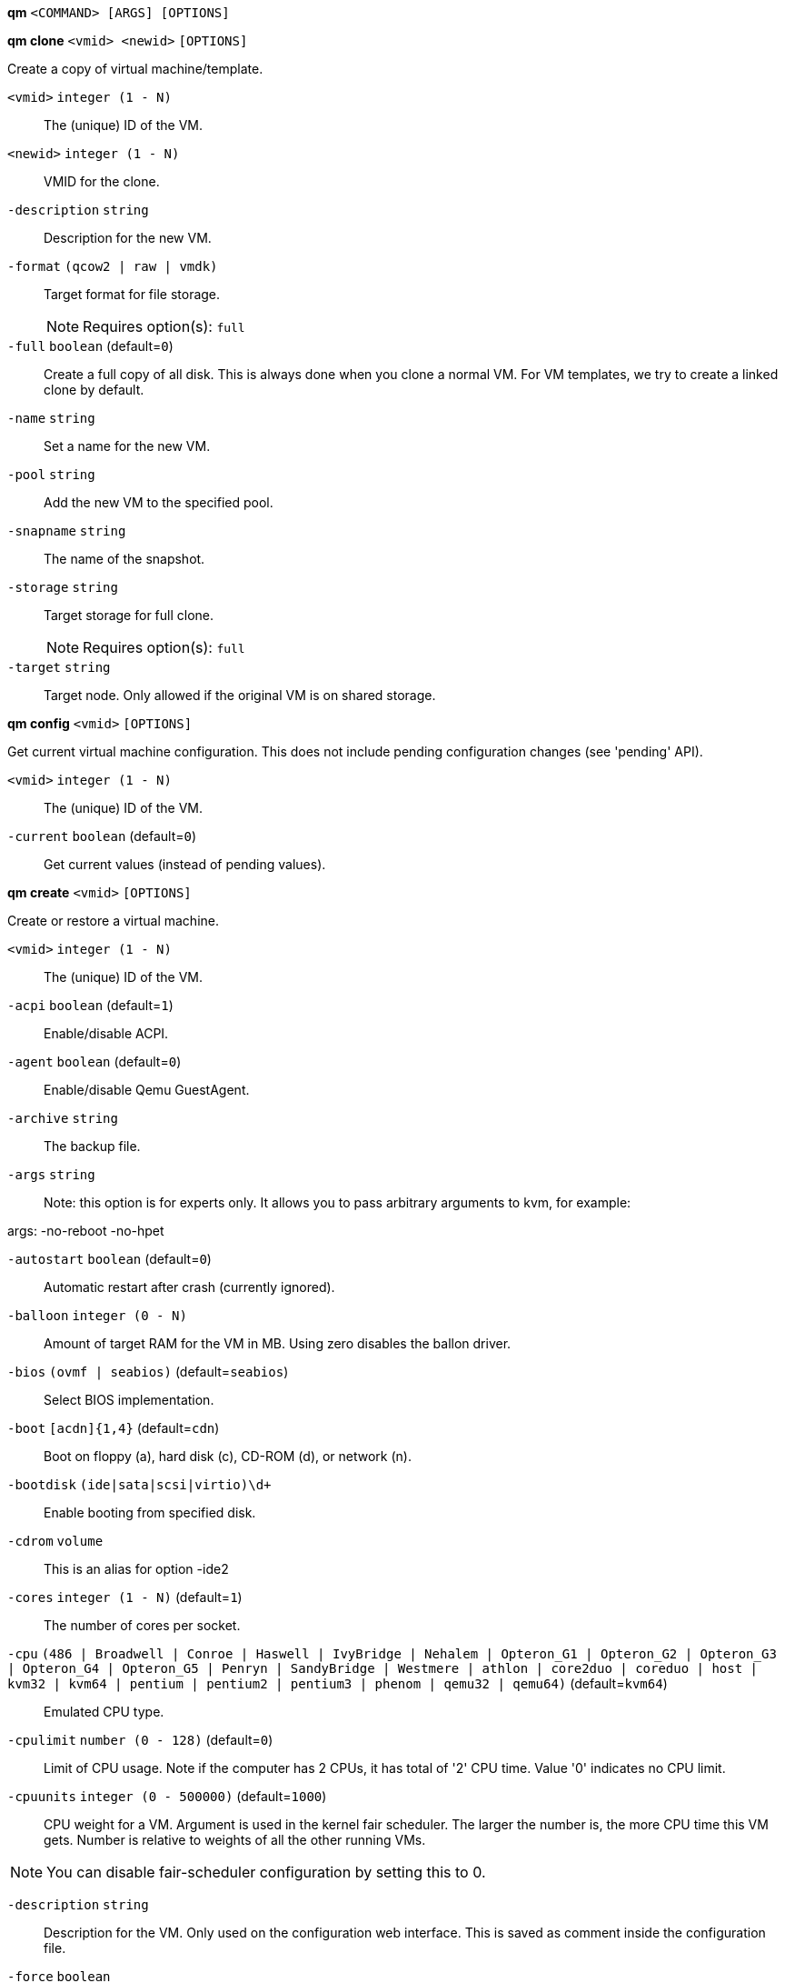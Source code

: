 *qm* `<COMMAND> [ARGS] [OPTIONS]`

*qm clone* `<vmid> <newid>` `[OPTIONS]`

Create a copy of virtual machine/template.

`<vmid>` `integer (1 - N)` ::

The (unique) ID of the VM.

`<newid>` `integer (1 - N)` ::

VMID for the clone.

`-description` `string` ::

Description for the new VM.

`-format` `(qcow2 | raw | vmdk)` ::

Target format for file storage.
+
NOTE: Requires option(s): `full`

`-full` `boolean` (default=`0`)::

Create a full copy of all disk. This is always done when you clone a normal
VM. For VM templates, we try to create a linked clone by default.

`-name` `string` ::

Set a name for the new VM.

`-pool` `string` ::

Add the new VM to the specified pool.

`-snapname` `string` ::

The name of the snapshot.

`-storage` `string` ::

Target storage for full clone.
+
NOTE: Requires option(s): `full`

`-target` `string` ::

Target node. Only allowed if the original VM is on shared storage.



*qm config* `<vmid>` `[OPTIONS]`

Get current virtual machine configuration. This does not include pending
configuration changes (see 'pending' API).

`<vmid>` `integer (1 - N)` ::

The (unique) ID of the VM.

`-current` `boolean` (default=`0`)::

Get current values (instead of pending values).



*qm create* `<vmid>` `[OPTIONS]`

Create or restore a virtual machine.

`<vmid>` `integer (1 - N)` ::

The (unique) ID of the VM.

`-acpi` `boolean` (default=`1`)::

Enable/disable ACPI.

`-agent` `boolean` (default=`0`)::

Enable/disable Qemu GuestAgent.

`-archive` `string` ::

The backup file.

`-args` `string` ::

Note: this option is for experts only. It allows you to pass arbitrary
arguments to kvm, for example:

args: -no-reboot -no-hpet

`-autostart` `boolean` (default=`0`)::

Automatic restart after crash (currently ignored).

`-balloon` `integer (0 - N)` ::

Amount of target RAM for the VM in MB. Using zero disables the ballon
driver.

`-bios` `(ovmf | seabios)` (default=`seabios`)::

Select BIOS implementation.

`-boot` `[acdn]{1,4}` (default=`cdn`)::

Boot on floppy (a), hard disk (c), CD-ROM (d), or network (n).

`-bootdisk` `(ide|sata|scsi|virtio)\d+` ::

Enable booting from specified disk.

`-cdrom` `volume` ::

This is an alias for option -ide2

`-cores` `integer (1 - N)` (default=`1`)::

The number of cores per socket.

`-cpu` `(486 | Broadwell | Conroe | Haswell | IvyBridge | Nehalem | Opteron_G1 | Opteron_G2 | Opteron_G3 | Opteron_G4 | Opteron_G5 | Penryn | SandyBridge | Westmere | athlon | core2duo | coreduo | host | kvm32 | kvm64 | pentium | pentium2 | pentium3 | phenom | qemu32 | qemu64)` (default=`kvm64`)::

Emulated CPU type.

`-cpulimit` `number (0 - 128)` (default=`0`)::

Limit of CPU usage. Note if the computer has 2 CPUs, it has total of '2'
CPU time. Value '0' indicates no CPU limit.

`-cpuunits` `integer (0 - 500000)` (default=`1000`)::

CPU weight for a VM. Argument is used in the kernel fair scheduler. The
larger the number is, the more CPU time this VM gets. Number is relative to
weights of all the other running VMs.

NOTE: You can disable fair-scheduler configuration by setting this to 0.

`-description` `string` ::

Description for the VM. Only used on the configuration web interface. This
is saved as comment inside the configuration file.

`-force` `boolean` ::

Allow to overwrite existing VM.
+
NOTE: Requires option(s): `archive`

`-freeze` `boolean` ::

Freeze CPU at startup (use 'c' monitor command to start execution).

`-hostpci[n]` `[host=]HOSTPCIDEVICE [,rombar=on|off] [,pcie=0|1] [,x-vga=on|off]` ::

Map host pci devices. HOSTPCIDEVICE syntax is:

'bus:dev.func' (hexadecimal numbers)

You can us the 'lspci' command to list existing pci devices.

The 'rombar' option determines whether or not the device's ROM will be
visible in the guest's memory map (default is 'on').

Note: This option allows direct access to host hardware. So it is no longer
possible to migrate such machines - use with special care.

Experimental: user reported problems with this option.

`-hotplug` `string` (default=`network,disk,usb`)::

Selectively enable hotplug features. This is a comma separated list of
hotplug features: 'network', 'disk', 'cpu', 'memory' and 'usb'. Use '0' to
disable hotplug completely. Value '1' is an alias for the default
'network,disk,usb'.

`-ide[n]` `[volume=]volume,] [,media=cdrom|disk] [,cyls=c,heads=h,secs=s[,trans=t]] [,snapshot=on|off] [,cache=none|writethrough|writeback|unsafe|directsync] [,format=f] [,backup=yes|no] [,rerror=ignore|report|stop] [,werror=enospc|ignore|report|stop] [,aio=native|threads] [,discard=ignore|on] [,detect_zeroes=on|off] [,serial=serial][,model=model]` ::

Use volume as IDE hard disk or CD-ROM (n is 0 to 3).

`-keyboard` `(da | de | de-ch | en-gb | en-us | es | fi | fr | fr-be | fr-ca | fr-ch | hu | is | it | ja | lt | mk | nl | no | pl | pt | pt-br | sl | sv | tr)` (default=`en-us`)::

Keybord layout for vnc server. Default is read from the datacenter
configuration file.

`-kvm` `boolean` (default=`1`)::

Enable/disable KVM hardware virtualization.

`-localtime` `boolean` ::

Set the real time clock to local time. This is enabled by default if ostype
indicates a Microsoft OS.

`-lock` `(backup | migrate | rollback | snapshot)` ::

Lock/unlock the VM.

`-machine` `(pc|pc(-i440fx)?-\d+\.\d+(\.pxe)?|q35|pc-q35-\d+\.\d+(\.pxe)?)` ::

Specific the Qemu machine type.

`-memory` `integer (16 - N)` (default=`512`)::

Amount of RAM for the VM in MB. This is the maximum available memory when
you use the balloon device.

`-migrate_downtime` `number (0 - N)` (default=`0.1`)::

Set maximum tolerated downtime (in seconds) for migrations.

`-migrate_speed` `integer (0 - N)` (default=`0`)::

Set maximum speed (in MB/s) for migrations. Value 0 is no limit.

`-name` `string` ::

Set a name for the VM. Only used on the configuration web interface.

`-net[n]` `MODEL=XX:XX:XX:XX:XX:XX [,bridge=<dev>][,queues=<nbqueues>][,rate=<mbps>] [,tag=<vlanid>][,firewall=0|1],link_down=0|1]` ::

Specify network devices.

MODEL is one of: e1000 e1000-82540em e1000-82544gc e1000-82545em i82551
i82557b i82559er ne2k_isa ne2k_pci pcnet rtl8139 virtio vmxnet3

XX:XX:XX:XX:XX:XX should be an unique MAC address. This is
automatically generated if not specified.

The bridge parameter can be used to automatically add the interface to a
bridge device. The Proxmox VE standard bridge is called 'vmbr0'.

Option 'rate' is used to limit traffic bandwidth from and to this
interface. It is specified as floating point number, unit is 'Megabytes per
second'.

If you specify no bridge, we create a kvm 'user' (NATed) network device,
which provides DHCP and DNS services. The following addresses are used:

10.0.2.2   Gateway
10.0.2.3   DNS Server
10.0.2.4   SMB Server

The DHCP server assign addresses to the guest starting from 10.0.2.15.


`-numa` `boolean` (default=`0`)::

Enable/disable Numa.

`-numa[n]` `cpus=<id[-id],memory=<mb>[[,hostnodes=<id[-id]>] [,policy=<preferred|bind|interleave>]]` ::

numa topology

`-onboot` `boolean` (default=`0`)::

Specifies whether a VM will be started during system bootup.

`-ostype` `(l24 | l26 | other | solaris | w2k | w2k3 | w2k8 | win7 | win8 | wvista | wxp)` ::

Used to enable special optimization/features for specific
operating systems:

other  => unspecified OS
wxp    => Microsoft Windows XP
w2k    => Microsoft Windows 2000
w2k3   => Microsoft Windows 2003
w2k8   => Microsoft Windows 2008
wvista => Microsoft Windows Vista
win7   => Microsoft Windows 7
win8   => Microsoft Windows 8/2012
l24    => Linux 2.4 Kernel
l26    => Linux 2.6/3.X Kernel
solaris => solaris/opensolaris/openindiania kernel

other|l24|l26|solaris			    ... no special behaviour
wxp|w2k|w2k3|w2k8|wvista|win7|win8  ... use --localtime switch

`-parallel[n]` `/dev/parport\d+|/dev/usb/lp\d+` ::

Map host parallel devices (n is 0 to 2).

Note: This option allows direct access to host hardware. So it is no longer
possible to migrate such machines - use with special care.

Experimental: user reported problems with this option.

`-pool` `string` ::

Add the VM to the specified pool.

`-protection` `boolean` (default=`0`)::

Sets the protection flag of the VM. This will prevent the remove operation.

`-reboot` `boolean` (default=`1`)::

Allow reboot. If set to '0' the VM exit on reboot.

`-sata[n]` `[volume=]volume,] [,media=cdrom|disk] [,cyls=c,heads=h,secs=s[,trans=t]] [,snapshot=on|off] [,cache=none|writethrough|writeback|unsafe|directsync] [,format=f] [,backup=yes|no] [,rerror=ignore|report|stop] [,werror=enospc|ignore|report|stop] [,aio=native|threads]  [,discard=ignore|on] [,detect_zeroes=on|off] [,serial=serial]` ::

Use volume as SATA hard disk or CD-ROM (n is 0 to 5).

`-scsi[n]` `[volume=]volume,] [,media=cdrom|disk] [,cyls=c,heads=h,secs=s[,trans=t]] [,snapshot=on|off] [,cache=none|writethrough|writeback|unsafe|directsync] [,format=f] [,backup=yes|no] [,rerror=ignore|report|stop] [,werror=enospc|ignore|report|stop] [,aio=native|threads] [,discard=ignore|on] [,detect_zeroes=on|off] [,iothread=on] [,queues=<nbqueues>] [,serial=serial]` ::

Use volume as SCSI hard disk or CD-ROM (n is 0 to 13).

`-scsihw` `(lsi | lsi53c810 | megasas | pvscsi | virtio-scsi-pci | virtio-scsi-single)` (default=`lsi`)::

scsi controller model

`-serial[n]` `(/dev/.+|socket)` ::

Create a serial device inside the VM (n is 0 to 3), and pass through a host
serial device (i.e. /dev/ttyS0), or create a unix socket on the host side
(use 'qm terminal' to open a terminal connection).

Note: If you pass through a host serial device, it is no longer possible to
migrate such machines - use with special care.

Experimental: user reported problems with this option.

`-shares` `integer (0 - 50000)` (default=`1000`)::

Amount of memory shares for auto-ballooning. The larger the number is, the
more memory this VM gets. Number is relative to weights of all other
running VMs. Using zero disables auto-ballooning

`-smbios[n]` `[manufacturer=str][,product=str][,version=str][,serial=str] [,uuid=uuid][,sku=str][,family=str]` ::

Specify SMBIOS type 1 fields.

`-smp` `integer (1 - N)` (default=`1`)::

The number of CPUs. Please use option -sockets instead.

`-sockets` `integer (1 - N)` (default=`1`)::

The number of CPU sockets.

`-startdate` `(now | YYYY-MM-DD | YYYY-MM-DDTHH:MM:SS)` (default=`now`)::

Set the initial date of the real time clock. Valid format for date are:
'now' or '2006-06-17T16:01:21' or '2006-06-17'.

`-startup` `[[order=]\d+] [,up=\d+] [,down=\d+] ` ::

Startup and shutdown behavior. Order is a non-negative number defining the
general startup order. Shutdown in done with reverse ordering. Additionally
you can set the 'up' or 'down' delay in seconds, which specifies a delay to
wait before the next VM is started or stopped.

`-storage` `string` ::

Default storage.

`-tablet` `boolean` (default=`1`)::

Enable/disable the usb tablet device. This device is usually needed to
allow absolute mouse positioning with VNC. Else the mouse runs out of sync
with normal VNC clients. If you're running lots of console-only guests on
one host, you may consider disabling this to save some context switches.
This is turned of by default if you use spice (vga=qxl).

`-tdf` `boolean` (default=`0`)::

Enable/disable time drift fix.

`-template` `boolean` (default=`0`)::

Enable/disable Template.

`-unique` `boolean` ::

Assign a unique random ethernet address.
+
NOTE: Requires option(s): `archive`

`-unused[n]` `string` ::

Reference to unused volumes.

`-usb[n]` `host=HOSTUSBDEVICE|spice` ::

Configure an USB device (n is 0 to 4). This can be used to
pass-through usb devices to the guest. HOSTUSBDEVICE syntax is:

'bus-port(.port)*' (decimal numbers) or
'vendor_id:product_id' (hexadeciaml numbers)

You can use the 'lsusb -t' command to list existing usb devices.

Note: This option allows direct access to host hardware. So it is no longer
possible to migrate such machines - use with special care.

The value 'spice' can be used to add a usb redirection devices for spice.


`-vcpus` `integer (1 - N)` (default=`0`)::

Number of hotplugged vcpus.

`-vga` `(cirrus | qxl | qxl2 | qxl3 | qxl4 | serial0 | serial1 | serial2 | serial3 | std | vmware)` ::

Select VGA type. If you want to use high resolution modes (>= 1280x1024x16)
then you should use option 'std' or 'vmware'. Default is 'std' for
win8/win7/w2k8, and 'cirrur' for other OS types. Option 'qxl' enables the
SPICE display sever. You can also run without any graphic card using a
serial devive as terminal.

`-virtio[n]` `[volume=]volume,] [,media=cdrom|disk] [,cyls=c,heads=h,secs=s[,trans=t]] [,snapshot=on|off] [,cache=none|writethrough|writeback|unsafe|directsync] [,format=f] [,backup=yes|no] [,rerror=ignore|report|stop] [,werror=enospc|ignore|report|stop] [,aio=native|threads]  [,discard=ignore|on] [,detect_zeroes=on|off] [,iothread=on] [,serial=serial]` ::

Use volume as VIRTIO hard disk (n is 0 to 15).

`-watchdog` `[[model=]i6300esb|ib700] [,[action=]reset|shutdown|poweroff|pause|debug|none]` ::

Create a virtual hardware watchdog device.  Once enabled (by a guest
action), the watchdog must be periodically polled by an agent inside the
guest or else the guest will be restarted (or execute the action specified)



*qm delsnapshot* `<vmid> <snapname>` `[OPTIONS]`

Delete a VM snapshot.

`<vmid>` `integer (1 - N)` ::

The (unique) ID of the VM.

`<snapname>` `string` ::

The name of the snapshot.

`-force` `boolean` ::

For removal from config file, even if removing disk snapshots fails.



*qm destroy* `<vmid>` `[OPTIONS]`

Destroy the vm (also delete all used/owned volumes).

`<vmid>` `integer (1 - N)` ::

The (unique) ID of the VM.

`-skiplock` `boolean` ::

Ignore locks - only root is allowed to use this option.




*qm help* `[<cmd>]` `[OPTIONS]`

Get help about specified command.

`<cmd>` `string` ::

Command name

`-verbose` `boolean` ::

Verbose output format.




*qm list*

Virtual machine index (per node).



*qm migrate* `<vmid> <target>` `[OPTIONS]`

Migrate virtual machine. Creates a new migration task.

`<vmid>` `integer (1 - N)` ::

The (unique) ID of the VM.

`<target>` `string` ::

Target node.

`-force` `boolean` ::

Allow to migrate VMs which use local devices. Only root may use this
option.

`-online` `boolean` ::

Use online/live migration.




*qm monitor* `<vmid>`

Enter Qemu Monitor interface.

`<vmid>` `integer (1 - N)` ::

The (unique) ID of the VM.




*qm move_disk* `<vmid> <disk> <storage>` `[OPTIONS]`

Move volume to different storage.

`<vmid>` `integer (1 - N)` ::

The (unique) ID of the VM.

`<disk>` `(ide0 | ide1 | ide2 | ide3 | sata0 | sata1 | sata2 | sata3 | sata4 | sata5 | scsi0 | scsi1 | scsi10 | scsi11 | scsi12 | scsi13 | scsi2 | scsi3 | scsi4 | scsi5 | scsi6 | scsi7 | scsi8 | scsi9 | virtio0 | virtio1 | virtio10 | virtio11 | virtio12 | virtio13 | virtio14 | virtio15 | virtio2 | virtio3 | virtio4 | virtio5 | virtio6 | virtio7 | virtio8 | virtio9)` ::

The disk you want to move.

`<storage>` `string` ::

Target storage.

`-delete` `boolean` (default=`0`)::

Delete the original disk after successful copy. By default the original
disk is kept as unused disk.

`-digest` `string` ::

Prevent changes if current configuration file has different SHA1 digest.
This can be used to prevent concurrent modifications.

`-format` `(qcow2 | raw | vmdk)` ::

Target Format.




*qm mtunnel*

Used by qmigrate - do not use manually.




*qm pending* `<vmid>`

Get virtual machine configuration, including pending changes.

`<vmid>` `integer (1 - N)` ::

The (unique) ID of the VM.




*qm rescan* `[OPTIONS]`

Rescan all storages and update disk sizes and unused disk images.

`-vmid` `integer (1 - N)` ::

The (unique) ID of the VM.




*qm reset* `<vmid>` `[OPTIONS]`

Reset virtual machine.

`<vmid>` `integer (1 - N)` ::

The (unique) ID of the VM.

`-skiplock` `boolean` ::

Ignore locks - only root is allowed to use this option.



*qm resize* `<vmid> <disk> <size>` `[OPTIONS]`

Extend volume size.

`<vmid>` `integer (1 - N)` ::

The (unique) ID of the VM.

`<disk>` `(ide0 | ide1 | ide2 | ide3 | sata0 | sata1 | sata2 | sata3 | sata4 | sata5 | scsi0 | scsi1 | scsi10 | scsi11 | scsi12 | scsi13 | scsi2 | scsi3 | scsi4 | scsi5 | scsi6 | scsi7 | scsi8 | scsi9 | virtio0 | virtio1 | virtio10 | virtio11 | virtio12 | virtio13 | virtio14 | virtio15 | virtio2 | virtio3 | virtio4 | virtio5 | virtio6 | virtio7 | virtio8 | virtio9)` ::

The disk you want to resize.

`<size>` `\+?\d+(\.\d+)?[KMGT]?` ::

The new size. With the '+' sign the value is added to the actual size of
the volume and without it, the value is taken as an absolute one. Shrinking
disk size is not supported.

`-digest` `string` ::

Prevent changes if current configuration file has different SHA1 digest.
This can be used to prevent concurrent modifications.

`-skiplock` `boolean` ::

Ignore locks - only root is allowed to use this option.



*qm resume* `<vmid>` `[OPTIONS]`

Resume virtual machine.

`<vmid>` `integer (1 - N)` ::

The (unique) ID of the VM.

`-nocheck` `boolean` ::

no description available

`-skiplock` `boolean` ::

Ignore locks - only root is allowed to use this option.



*qm rollback* `<vmid> <snapname>`

Rollback VM state to specified snapshot.

`<vmid>` `integer (1 - N)` ::

The (unique) ID of the VM.

`<snapname>` `string` ::

The name of the snapshot.



*qm sendkey* `<vmid> <key>` `[OPTIONS]`

Send key event to virtual machine.

`<vmid>` `integer (1 - N)` ::

The (unique) ID of the VM.

`<key>` `string` ::

The key (qemu monitor encoding).

`-skiplock` `boolean` ::

Ignore locks - only root is allowed to use this option.



*qm set* `<vmid>` `[OPTIONS]`

Set virtual machine options (synchrounous API) - You should consider using
the POST method instead for any actions involving hotplug or storage
allocation.

`<vmid>` `integer (1 - N)` ::

The (unique) ID of the VM.

`-acpi` `boolean` (default=`1`)::

Enable/disable ACPI.

`-agent` `boolean` (default=`0`)::

Enable/disable Qemu GuestAgent.

`-args` `string` ::

Note: this option is for experts only. It allows you to pass arbitrary
arguments to kvm, for example:

args: -no-reboot -no-hpet

`-autostart` `boolean` (default=`0`)::

Automatic restart after crash (currently ignored).

`-balloon` `integer (0 - N)` ::

Amount of target RAM for the VM in MB. Using zero disables the ballon
driver.

`-bios` `(ovmf | seabios)` (default=`seabios`)::

Select BIOS implementation.

`-boot` `[acdn]{1,4}` (default=`cdn`)::

Boot on floppy (a), hard disk (c), CD-ROM (d), or network (n).

`-bootdisk` `(ide|sata|scsi|virtio)\d+` ::

Enable booting from specified disk.

`-cdrom` `volume` ::

This is an alias for option -ide2

`-cores` `integer (1 - N)` (default=`1`)::

The number of cores per socket.

`-cpu` `(486 | Broadwell | Conroe | Haswell | IvyBridge | Nehalem | Opteron_G1 | Opteron_G2 | Opteron_G3 | Opteron_G4 | Opteron_G5 | Penryn | SandyBridge | Westmere | athlon | core2duo | coreduo | host | kvm32 | kvm64 | pentium | pentium2 | pentium3 | phenom | qemu32 | qemu64)` (default=`kvm64`)::

Emulated CPU type.

`-cpulimit` `number (0 - 128)` (default=`0`)::

Limit of CPU usage. Note if the computer has 2 CPUs, it has total of '2'
CPU time. Value '0' indicates no CPU limit.

`-cpuunits` `integer (0 - 500000)` (default=`1000`)::

CPU weight for a VM. Argument is used in the kernel fair scheduler. The
larger the number is, the more CPU time this VM gets. Number is relative to
weights of all the other running VMs.

NOTE: You can disable fair-scheduler configuration by setting this to 0.

`-delete` `string` ::

A list of settings you want to delete.

`-description` `string` ::

Description for the VM. Only used on the configuration web interface. This
is saved as comment inside the configuration file.

`-digest` `string` ::

Prevent changes if current configuration file has different SHA1 digest.
This can be used to prevent concurrent modifications.

`-force` `boolean` ::

Force physical removal. Without this, we simple remove the disk from the
config file and create an additional configuration entry called
'unused[n]', which contains the volume ID. Unlink of unused[n] always cause
physical removal.
+
NOTE: Requires option(s): `delete`

`-freeze` `boolean` ::

Freeze CPU at startup (use 'c' monitor command to start execution).

`-hostpci[n]` `[host=]HOSTPCIDEVICE [,rombar=on|off] [,pcie=0|1] [,x-vga=on|off]` ::

Map host pci devices. HOSTPCIDEVICE syntax is:

'bus:dev.func' (hexadecimal numbers)

You can us the 'lspci' command to list existing pci devices.

The 'rombar' option determines whether or not the device's ROM will be
visible in the guest's memory map (default is 'on').

Note: This option allows direct access to host hardware. So it is no longer
possible to migrate such machines - use with special care.

Experimental: user reported problems with this option.

`-hotplug` `string` (default=`network,disk,usb`)::

Selectively enable hotplug features. This is a comma separated list of
hotplug features: 'network', 'disk', 'cpu', 'memory' and 'usb'. Use '0' to
disable hotplug completely. Value '1' is an alias for the default
'network,disk,usb'.

`-ide[n]` `[volume=]volume,] [,media=cdrom|disk] [,cyls=c,heads=h,secs=s[,trans=t]] [,snapshot=on|off] [,cache=none|writethrough|writeback|unsafe|directsync] [,format=f] [,backup=yes|no] [,rerror=ignore|report|stop] [,werror=enospc|ignore|report|stop] [,aio=native|threads] [,discard=ignore|on] [,detect_zeroes=on|off] [,serial=serial][,model=model]` ::

Use volume as IDE hard disk or CD-ROM (n is 0 to 3).

`-keyboard` `(da | de | de-ch | en-gb | en-us | es | fi | fr | fr-be | fr-ca | fr-ch | hu | is | it | ja | lt | mk | nl | no | pl | pt | pt-br | sl | sv | tr)` (default=`en-us`)::

Keybord layout for vnc server. Default is read from the datacenter
configuration file.

`-kvm` `boolean` (default=`1`)::

Enable/disable KVM hardware virtualization.

`-localtime` `boolean` ::

Set the real time clock to local time. This is enabled by default if ostype
indicates a Microsoft OS.

`-lock` `(backup | migrate | rollback | snapshot)` ::

Lock/unlock the VM.

`-machine` `(pc|pc(-i440fx)?-\d+\.\d+(\.pxe)?|q35|pc-q35-\d+\.\d+(\.pxe)?)` ::

Specific the Qemu machine type.

`-memory` `integer (16 - N)` (default=`512`)::

Amount of RAM for the VM in MB. This is the maximum available memory when
you use the balloon device.

`-migrate_downtime` `number (0 - N)` (default=`0.1`)::

Set maximum tolerated downtime (in seconds) for migrations.

`-migrate_speed` `integer (0 - N)` (default=`0`)::

Set maximum speed (in MB/s) for migrations. Value 0 is no limit.

`-name` `string` ::

Set a name for the VM. Only used on the configuration web interface.

`-net[n]` `MODEL=XX:XX:XX:XX:XX:XX [,bridge=<dev>][,queues=<nbqueues>][,rate=<mbps>] [,tag=<vlanid>][,firewall=0|1],link_down=0|1]` ::

Specify network devices.

MODEL is one of: e1000 e1000-82540em e1000-82544gc e1000-82545em i82551
i82557b i82559er ne2k_isa ne2k_pci pcnet rtl8139 virtio vmxnet3

XX:XX:XX:XX:XX:XX should be an unique MAC address. This is
automatically generated if not specified.

The bridge parameter can be used to automatically add the interface to a
bridge device. The Proxmox VE standard bridge is called 'vmbr0'.

Option 'rate' is used to limit traffic bandwidth from and to this
interface. It is specified as floating point number, unit is 'Megabytes per
second'.

If you specify no bridge, we create a kvm 'user' (NATed) network device,
which provides DHCP and DNS services. The following addresses are used:

10.0.2.2   Gateway
10.0.2.3   DNS Server
10.0.2.4   SMB Server

The DHCP server assign addresses to the guest starting from 10.0.2.15.


`-numa` `boolean` (default=`0`)::

Enable/disable Numa.

`-numa[n]` `cpus=<id[-id],memory=<mb>[[,hostnodes=<id[-id]>] [,policy=<preferred|bind|interleave>]]` ::

numa topology

`-onboot` `boolean` (default=`0`)::

Specifies whether a VM will be started during system bootup.

`-ostype` `(l24 | l26 | other | solaris | w2k | w2k3 | w2k8 | win7 | win8 | wvista | wxp)` ::

Used to enable special optimization/features for specific
operating systems:

other  => unspecified OS
wxp    => Microsoft Windows XP
w2k    => Microsoft Windows 2000
w2k3   => Microsoft Windows 2003
w2k8   => Microsoft Windows 2008
wvista => Microsoft Windows Vista
win7   => Microsoft Windows 7
win8   => Microsoft Windows 8/2012
l24    => Linux 2.4 Kernel
l26    => Linux 2.6/3.X Kernel
solaris => solaris/opensolaris/openindiania kernel

other|l24|l26|solaris			    ... no special behaviour
wxp|w2k|w2k3|w2k8|wvista|win7|win8  ... use --localtime switch

`-parallel[n]` `/dev/parport\d+|/dev/usb/lp\d+` ::

Map host parallel devices (n is 0 to 2).

Note: This option allows direct access to host hardware. So it is no longer
possible to migrate such machines - use with special care.

Experimental: user reported problems with this option.

`-protection` `boolean` (default=`0`)::

Sets the protection flag of the VM. This will prevent the remove operation.

`-reboot` `boolean` (default=`1`)::

Allow reboot. If set to '0' the VM exit on reboot.

`-revert` `string` ::

Revert a pending change.

`-sata[n]` `[volume=]volume,] [,media=cdrom|disk] [,cyls=c,heads=h,secs=s[,trans=t]] [,snapshot=on|off] [,cache=none|writethrough|writeback|unsafe|directsync] [,format=f] [,backup=yes|no] [,rerror=ignore|report|stop] [,werror=enospc|ignore|report|stop] [,aio=native|threads]  [,discard=ignore|on] [,detect_zeroes=on|off] [,serial=serial]` ::

Use volume as SATA hard disk or CD-ROM (n is 0 to 5).

`-scsi[n]` `[volume=]volume,] [,media=cdrom|disk] [,cyls=c,heads=h,secs=s[,trans=t]] [,snapshot=on|off] [,cache=none|writethrough|writeback|unsafe|directsync] [,format=f] [,backup=yes|no] [,rerror=ignore|report|stop] [,werror=enospc|ignore|report|stop] [,aio=native|threads] [,discard=ignore|on] [,detect_zeroes=on|off] [,iothread=on] [,queues=<nbqueues>] [,serial=serial]` ::

Use volume as SCSI hard disk or CD-ROM (n is 0 to 13).

`-scsihw` `(lsi | lsi53c810 | megasas | pvscsi | virtio-scsi-pci | virtio-scsi-single)` (default=`lsi`)::

scsi controller model

`-serial[n]` `(/dev/.+|socket)` ::

Create a serial device inside the VM (n is 0 to 3), and pass through a host
serial device (i.e. /dev/ttyS0), or create a unix socket on the host side
(use 'qm terminal' to open a terminal connection).

Note: If you pass through a host serial device, it is no longer possible to
migrate such machines - use with special care.

Experimental: user reported problems with this option.

`-shares` `integer (0 - 50000)` (default=`1000`)::

Amount of memory shares for auto-ballooning. The larger the number is, the
more memory this VM gets. Number is relative to weights of all other
running VMs. Using zero disables auto-ballooning

`-skiplock` `boolean` ::

Ignore locks - only root is allowed to use this option.

`-smbios[n]` `[manufacturer=str][,product=str][,version=str][,serial=str] [,uuid=uuid][,sku=str][,family=str]` ::

Specify SMBIOS type 1 fields.

`-smp` `integer (1 - N)` (default=`1`)::

The number of CPUs. Please use option -sockets instead.

`-sockets` `integer (1 - N)` (default=`1`)::

The number of CPU sockets.

`-startdate` `(now | YYYY-MM-DD | YYYY-MM-DDTHH:MM:SS)` (default=`now`)::

Set the initial date of the real time clock. Valid format for date are:
'now' or '2006-06-17T16:01:21' or '2006-06-17'.

`-startup` `[[order=]\d+] [,up=\d+] [,down=\d+] ` ::

Startup and shutdown behavior. Order is a non-negative number defining the
general startup order. Shutdown in done with reverse ordering. Additionally
you can set the 'up' or 'down' delay in seconds, which specifies a delay to
wait before the next VM is started or stopped.

`-tablet` `boolean` (default=`1`)::

Enable/disable the usb tablet device. This device is usually needed to
allow absolute mouse positioning with VNC. Else the mouse runs out of sync
with normal VNC clients. If you're running lots of console-only guests on
one host, you may consider disabling this to save some context switches.
This is turned of by default if you use spice (vga=qxl).

`-tdf` `boolean` (default=`0`)::

Enable/disable time drift fix.

`-template` `boolean` (default=`0`)::

Enable/disable Template.

`-unused[n]` `string` ::

Reference to unused volumes.

`-usb[n]` `host=HOSTUSBDEVICE|spice` ::

Configure an USB device (n is 0 to 4). This can be used to
pass-through usb devices to the guest. HOSTUSBDEVICE syntax is:

'bus-port(.port)*' (decimal numbers) or
'vendor_id:product_id' (hexadeciaml numbers)

You can use the 'lsusb -t' command to list existing usb devices.

Note: This option allows direct access to host hardware. So it is no longer
possible to migrate such machines - use with special care.

The value 'spice' can be used to add a usb redirection devices for spice.


`-vcpus` `integer (1 - N)` (default=`0`)::

Number of hotplugged vcpus.

`-vga` `(cirrus | qxl | qxl2 | qxl3 | qxl4 | serial0 | serial1 | serial2 | serial3 | std | vmware)` ::

Select VGA type. If you want to use high resolution modes (>= 1280x1024x16)
then you should use option 'std' or 'vmware'. Default is 'std' for
win8/win7/w2k8, and 'cirrur' for other OS types. Option 'qxl' enables the
SPICE display sever. You can also run without any graphic card using a
serial devive as terminal.

`-virtio[n]` `[volume=]volume,] [,media=cdrom|disk] [,cyls=c,heads=h,secs=s[,trans=t]] [,snapshot=on|off] [,cache=none|writethrough|writeback|unsafe|directsync] [,format=f] [,backup=yes|no] [,rerror=ignore|report|stop] [,werror=enospc|ignore|report|stop] [,aio=native|threads]  [,discard=ignore|on] [,detect_zeroes=on|off] [,iothread=on] [,serial=serial]` ::

Use volume as VIRTIO hard disk (n is 0 to 15).

`-watchdog` `[[model=]i6300esb|ib700] [,[action=]reset|shutdown|poweroff|pause|debug|none]` ::

Create a virtual hardware watchdog device.  Once enabled (by a guest
action), the watchdog must be periodically polled by an agent inside the
guest or else the guest will be restarted (or execute the action specified)




*qm showcmd* `<vmid>`

Show command line which is used to start the VM (debug info).

`<vmid>` `integer (1 - N)` ::

The (unique) ID of the VM.




*qm shutdown* `<vmid>` `[OPTIONS]`

Shutdown virtual machine.

`<vmid>` `integer (1 - N)` ::

The (unique) ID of the VM.

`-forceStop` `boolean` (default=`0`)::

Make sure the VM stops.

`-keepActive` `boolean` (default=`0`)::

Do not decativate storage volumes.

`-skiplock` `boolean` ::

Ignore locks - only root is allowed to use this option.

`-timeout` `integer (0 - N)` ::

Wait maximal timeout seconds.



*qm snapshot* `<vmid> <snapname>` `[OPTIONS]`

Snapshot a VM.

`<vmid>` `integer (1 - N)` ::

The (unique) ID of the VM.

`<snapname>` `string` ::

The name of the snapshot.

`-description` `string` ::

A textual description or comment.

`-vmstate` `boolean` ::

Save the vmstate



*qm start* `<vmid>` `[OPTIONS]`

Start virtual machine.

`<vmid>` `integer (1 - N)` ::

The (unique) ID of the VM.

`-machine` `(pc|pc(-i440fx)?-\d+\.\d+(\.pxe)?|q35|pc-q35-\d+\.\d+(\.pxe)?)` ::

Specific the Qemu machine type.

`-migratedfrom` `string` ::

The cluster node name.

`-skiplock` `boolean` ::

Ignore locks - only root is allowed to use this option.

`-stateuri` `string` ::

Some command save/restore state from this location.




*qm status* `<vmid>` `[OPTIONS]`

Show VM status.

`<vmid>` `integer (1 - N)` ::

The (unique) ID of the VM.

`-verbose` `boolean` ::

Verbose output format




*qm stop* `<vmid>` `[OPTIONS]`

Stop virtual machine.

`<vmid>` `integer (1 - N)` ::

The (unique) ID of the VM.

`-keepActive` `boolean` (default=`0`)::

Do not decativate storage volumes.

`-migratedfrom` `string` ::

The cluster node name.

`-skiplock` `boolean` ::

Ignore locks - only root is allowed to use this option.

`-timeout` `integer (0 - N)` ::

Wait maximal timeout seconds.



*qm suspend* `<vmid>` `[OPTIONS]`

Suspend virtual machine.

`<vmid>` `integer (1 - N)` ::

The (unique) ID of the VM.

`-skiplock` `boolean` ::

Ignore locks - only root is allowed to use this option.



*qm template* `<vmid>` `[OPTIONS]`

Create a Template.

`<vmid>` `integer (1 - N)` ::

The (unique) ID of the VM.

`-disk` `(ide0 | ide1 | ide2 | ide3 | sata0 | sata1 | sata2 | sata3 | sata4 | sata5 | scsi0 | scsi1 | scsi10 | scsi11 | scsi12 | scsi13 | scsi2 | scsi3 | scsi4 | scsi5 | scsi6 | scsi7 | scsi8 | scsi9 | virtio0 | virtio1 | virtio10 | virtio11 | virtio12 | virtio13 | virtio14 | virtio15 | virtio2 | virtio3 | virtio4 | virtio5 | virtio6 | virtio7 | virtio8 | virtio9)` ::

If you want to convert only 1 disk to base image.




*qm terminal* `<vmid>` `[OPTIONS]`

Open a terminal using a serial device (The VM need to have a serial device
configured, for example 'serial0: socket')

`<vmid>` `integer (1 - N)` ::

The (unique) ID of the VM.

`-iface` `(serial0 | serial1 | serial2 | serial3)` ::

Select the serial device. By default we simply use the first suitable
device.




*qm unlink* `<vmid> -idlist <string>` `[OPTIONS]`

Unlink/delete disk images.

`<vmid>` `integer (1 - N)` ::

The (unique) ID of the VM.

`-force` `boolean` ::

Force physical removal. Without this, we simple remove the disk from the
config file and create an additional configuration entry called
'unused[n]', which contains the volume ID. Unlink of unused[n] always cause
physical removal.

`-idlist` `string` ::

A list of disk IDs you want to delete.




*qm unlock* `<vmid>`

Unlock the VM.

`<vmid>` `integer (1 - N)` ::

The (unique) ID of the VM.



*qm vncproxy* `<vmid>`

Proxy VM VNC traffic to stdin/stdout

`<vmid>` `integer (1 - N)` ::

The (unique) ID of the VM.



*qm wait* `<vmid>` `[OPTIONS]`

Wait until the VM is stopped.

`<vmid>` `integer (1 - N)` ::

The (unique) ID of the VM.

`-timeout` `integer (1 - N)` ::

Timeout in seconds. Default is to wait forever.




